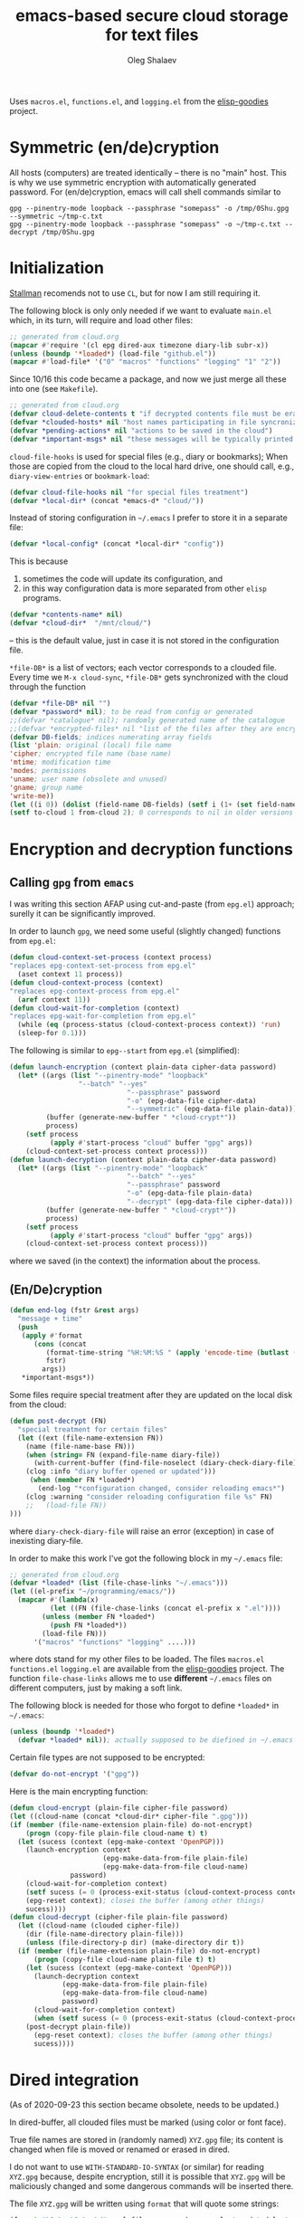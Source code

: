 #+TITLE: emacs-based secure cloud storage for text files
#+AUTHOR: Oleg Shalaev
#+EMAIL:  oleg@chalaev.com
#+LaTeX_HEADER: \usepackage[english,russian]{babel}
#+LATEX_HEADER: \usepackage[letterpaper,hmargin={1.5cm,1.5cm},vmargin={1.3cm,2cm},nohead,nofoot]{geometry}

Uses ~macros.el~, ~functions.el~, and ~logging.el~ from the [[https://github.com/chalaev/elisp-goodies][elisp-goodies]] project.

* Symmetric (en/de)cryption
All hosts (computers) are treated identically – there is no "main" host. This is why we use symmetric encryption
with automatically generated password. 
For (en/de)cryption, emacs will call shell commands similar to
#+BEGIN_SRC shell
gpg --pinentry-mode loopback --passphrase "somepass" -o /tmp/0Shu.gpg --symmetric ~/tmp-c.txt
gpg --pinentry-mode loopback --passphrase "somepass" -o ~/tmp-c.txt --decrypt /tmp/0Shu.gpg
#+END_SRC

* Initialization
[[https://stallman.org/][Stallman]] recomends not to use  ~CL~, but for now I am still requiring it.

The following block is only only needed if we want to evaluate ~main.el~
which, in its turn, will require and load other files:
#+BEGIN_SRC emacs-lisp  :shebang ";;; -*- mode: Emacs-Lisp;  lexical-binding: t; -*-"
;; generated from cloud.org
(mapcar #'require '(cl epg dired-aux timezone diary-lib subr-x))
(unless (boundp '*loaded*) (load-file "github.el"))
(mapcar #'load-file* '("0" "macros" "functions" "logging" "1" "2"))
#+END_SRC
Since 10/16 this code became a package, and
now we just merge all these into one (see ~Makefile~).
#+BEGIN_SRC emacs-lisp :tangle main.el
;; generated from cloud.org
(defvar cloud-delete-contents t "if decrypted contents file must be erased")
(defvar *clouded-hosts* nil "host names participating in file syncronization")
(defvar *pending-actions* nil "actions to be saved in the cloud")
(defvar *important-msgs* nil "these messages will be typically printed at the end of the process")
#+END_SRC

=cloud-file-hooks= is used for special files (e.g., diary or bookmarks);
When those are copied from the cloud to the local hard drive, one should call, e.g., =diary-view-entries= or =bookmark-load=:
#+BEGIN_SRC emacs-lisp :tangle main.el
(defvar cloud-file-hooks nil "for special files treatment")
(defvar *local-dir* (concat *emacs-d* "cloud/"))
#+END_SRC

Instead of storing configuration in =~/.emacs= I prefer to store it in a separate file:
#+BEGIN_SRC emacs-lisp :tangle main.el
(defvar *local-config* (concat *local-dir* "config"))
#+END_SRC
This is because
1. sometimes the code will update its configuration, and
2. in this way configuration data is more separated from other ~elisp~ programs.

#+BEGIN_SRC emacs-lisp :tangle main.el
(defvar *contents-name* nil)
(defvar *cloud-dir*  "/mnt/cloud/")
#+END_SRC
– this is the default value, just in case it is not stored in the configuration file.

=*file-DB*= is a list of vectors; each vector corresponds to a clouded file.
Every time we =M-x cloud-sync=, =*file-DB*= gets synchronized with the cloud through the function 
#+BEGIN_SRC emacs-lisp :tangle main.el
(defvar *file-DB* nil "")
(defvar *password* nil); to be read from config or generated
;;(defvar *catalogue* nil); randomly generated name of the catalogue
;;(defvar *encrypted-files* nil "list of the files after they are encrypted")
(defvar DB-fields; indices numerating array fields
(list 'plain; original (local) file name
'cipher; encrypted file name (base name)
'mtime; modification time
'modes; permissions
'uname; user name (obsolete and unused)
'gname; group name
'write-me))
(let ((i 0)) (dolist (field-name DB-fields) (setf i (1+ (set field-name i)))))
(setf to-cloud 1 from-cloud 2); 0 corresponds to nil in older versions 
#+END_SRC

* Encryption and decryption functions
** Calling ~gpg~ from ~emacs~
I was writing this section AFAP using cut-and-paste (from ~epg.el~) approach;
surelly it can be significantly improved.

In order to launch ~gpg~, we need some useful (slightly changed) functions from ~epg.el~:
#+BEGIN_SRC emacs-lisp :tangle main.el
(defun cloud-context-set-process (context process)
"replaces epg-context-set-process from epg.el"
  (aset context 11 process))
(defun cloud-context-process (context)
"replaces epg-context-process from epg.el"
  (aref context 11))
(defun cloud-wait-for-completion (context)
"replaces epg-wait-for-completion from epg.el"
  (while (eq (process-status (cloud-context-process context)) 'run)
  (sleep-for 0.1)))
#+END_SRC

The following is similar to ~epg--start~ from ~epg.el~ (simplified):
#+BEGIN_SRC emacs-lisp :tangle main.el
(defun launch-encryption (context plain-data cipher-data password)
  (let* ((args (list "--pinentry-mode" "loopback"
			     "--batch" "--yes"
                             "--passphrase" password
                             "-o" (epg-data-file cipher-data)
                             "--symmetric" (epg-data-file plain-data)))
         (buffer (generate-new-buffer " *cloud-crypt*"))
         process)
    (setf process
          (apply #'start-process "cloud" buffer "gpg" args))
    (cloud-context-set-process context process)))
(defun launch-decryption (context plain-data cipher-data password)
  (let* ((args (list "--pinentry-mode" "loopback"
                             "--batch" "--yes"
                             "--passphrase" password
                             "-o" (epg-data-file plain-data)
                             "--decrypt" (epg-data-file cipher-data)))
         (buffer (generate-new-buffer " *cloud-crypt*"))
         process)
    (setf process
          (apply #'start-process "cloud" buffer "gpg" args))
    (cloud-context-set-process context process)))
#+END_SRC
where we saved (in the context) the information about the process.

** (En/De)cryption
#+BEGIN_SRC emacs-lisp :tangle main.el
(defun end-log (fstr &rest args)
  "message + time"
  (push
   (apply #'format
	  (cons (concat
		 (format-time-string "%H:%M:%S " (apply 'encode-time (butlast (decode-time (current-time)) 3)))
		 fstr)
		args))
   *important-msgs*))
#+END_SRC

Some files require special treatment after they are updated on the local disk from the cloud:
#+BEGIN_SRC emacs-lisp :tangle main.el
(defun post-decrypt (FN)
  "special treatment for certain files"
  (let ((ext (file-name-extension FN))
	(name (file-name-base FN)))
    (when (string= FN (expand-file-name diary-file))
      (with-current-buffer (find-file-noselect (diary-check-diary-file))
	(clog :info "diary buffer opened or updated")))
     (when (member FN *loaded*)
       (end-log "*configuration changed, consider reloading emacs*")
    (clog :warning "consider reloading configuration file %s" FN)
    ;;   (load-file FN))
)))
#+END_SRC
where =diary-check-diary-file= will raise an error (exception) in case of inexisting diary-file.

In order to make this work I've got the following block in my  =~/.emacs= file:
#+BEGIN_SRC emacs-lisp :tangle dot.emacs
;; generated from cloud.org
(defvar *loaded* (list (file-chase-links "~/.emacs")))
(let ((el-prefix "~/programming/emacs/"))
  (mapcar #'(lambda(x)
	      (let ((FN (file-chase-links (concat el-prefix x ".el"))))
		(unless (member FN *loaded*)
		  (push FN *loaded*))
		(load-file FN)))
	  '("macros" "functions" "logging" ....)))
#+END_SRC
where dots stand for my other files to be loaded.
The files ~macros.el~ ~functions.el~ ~logging.el~ are available from the [[https://github.com/chalaev/elisp-goodies][elisp-goodies]] project.
The function =file-chase-links=  allows me to use *different*  =~/.emacs= files on different computers,
just by making a soft link.

The following block is needed for those who forgot to define =*loaded*= in =~/.emacs=:
#+BEGIN_SRC lisp :tangle main.el
(unless (boundp '*loaded*)
  (defvar *loaded* nil)); actually supposed to be diefined in ~/.emacs
#+END_SRC

Certain file types are not supposed to be encrypted:
#+BEGIN_SRC emacs-lisp :tangle main.el
(defvar do-not-encrypt '("gpg"))
#+END_SRC

Here is the main encrypting function:
#+BEGIN_SRC emacs-lisp :tangle main.el
(defun cloud-encrypt (plain-file cipher-file password)
(let ((cloud-name (concat *cloud-dir* cipher-file ".gpg")))
(if (member (file-name-extension plain-file) do-not-encrypt)
    (progn (copy-file plain-file cloud-name t) t)
  (let (sucess (context (epg-make-context 'OpenPGP)))
    (launch-encryption context 
                       (epg-make-data-from-file plain-file)
                       (epg-make-data-from-file cloud-name)
		       password)
    (cloud-wait-for-completion context)
    (setf sucess (= 0 (process-exit-status (cloud-context-process context))))
    (epg-reset context); closes the buffer (among other things)
    sucess))))
(defun cloud-decrypt (cipher-file plain-file password)
  (let ((cloud-name (clouded cipher-file))
	(dir (file-name-directory plain-file)))
    (unless (file-directory-p dir) (make-directory dir t))
  (if (member (file-name-extension plain-file) do-not-encrypt)
      (progn (copy-file cloud-name plain-file t) t)
    (let (sucess (context (epg-make-context 'OpenPGP)))
      (launch-decryption context
			 (epg-make-data-from-file plain-file)
			 (epg-make-data-from-file cloud-name)
			 password)
      (cloud-wait-for-completion context)
      (when (setf sucess (= 0 (process-exit-status (cloud-context-process context))))
	(post-decrypt plain-file))
      (epg-reset context); closes the buffer (among other things)
      sucess))))
#+END_SRC

* Dired integration
(As of 2020-09-23 this section became obsolete, needs to be updated.)

In dired-buffer, all clouded files must be marked (using color or font face).

True file names are stored in (randomly named) ~XYZ.gpg~ file; its content is changed
when file is moved or renamed or erased in dired. 

I do not want to use ~WITH-STANDARD-IO-SYNTAX~ (or similar) for reading ~XYZ.gpg~ because, despite encryption, still
it is possible that ~XYZ.gpg~ will be maliciously changed and some dangerous commands will be inserted there.

The file ~XYZ.gpg~ will be written using =format= that will quote some strings:
#+BEGIN_SRC emacs-lisp
(format "%S %s %S %s %d" real-file-name random-name last-updated last-renamed (if actions-pending 1 0))
#+END_SRC

* Testing connection with the cloud
Sometimes internet connection can be unstable or shut down unexpectedly,
so I added ~reconnect~ option to the fstab entry
(this probably will not work if you have to supply password to unlock the ssh key):
#+BEGIN_SRC 
# /etc/fstab
sshfs#shalaev@leanws.com: /mnt/lws fuse reconnect,users,auto 0 0
#+END_SRC
To limit the timeout to 30 seconds, update ~/.ssh/config as follows:
#+name: ssh-config
#+BEGIN_SRC
# ~/.ssh/config
ServerAliveInterval 15
ServerAliveCountMax 2
#+END_SRC

We proceed with =cloud-sync= command only if the internet connection is established, which is checked by
#+BEGIN_SRC emacs-lisp :tangle main.el
(defun cloud-connected-p()
  (and
   *cloud-dir* *contents-name*
   (file-readable-p *cloud-dir*)))
;;(file-readable-p (concat *cloud-dir* *contents-name* ".gpg")
#+END_SRC
← note that =cloud-connected-p= should *not* be called before local file has been read by =read-conf=.

* Contents file
Contents file is the main one in the cloud; it contains information
(name, group, modification time) about all clouded files.
** Creation
#+BEGIN_SRC emacs-lisp :tangle main.el
(defun write-conf()
(with-temp-file *local-config*
  (insert (format "delete-contents=%s" (if cloud-delete-contents "yes" "no"))) (newline)
  (insert (format "contents-name=%s" *contents-name*)) (newline)
  (insert (format "password=%s" *password*)) (newline)
  (insert (format "cloud-directory=%s" *cloud-dir*)) (newline)))
#+END_SRC

Before we start for the very first time, when cloud directory is inexistent or empty, 
we create the password for encryption by =(cloud-init)=:
#+BEGIN_SRC emacs-lisp :tangle main.el
(defun cloud-init() "initializes cloud directory and generates password -- runs only once"
(interactive)
(when (yes-or-no-p "Is cloud mounted?")
(setf *cloud-dir* (read-string "cloud directory=" *cloud-dir*))
(ifn (member (safe-mkdir *cloud-dir*) '(:exists t))
(clog :error "could not create/acess directory %s" *cloud-dir*)
#+END_SRC
For safety reasons refusing to initialize a directory already containing encrypted files:
#+BEGIN_SRC emacs-lisp :tangle main.el
(if (directory-files *cloud-dir* nil "^.\+.gpg$" t)
    (clog :error "please clean the directory %s before asking me to initialize it" *cloud-dir*)
(clog :info "creating (main) contents file in unused directory %s" *cloud-dir*)
(ifn-set ((*contents-name* (new-file-name *cloud-dir*)))
  (clog :error "could not create DB file in the directory %s" *cloud-dir*)
#+END_SRC
Generating random password and saving it in the local configuration file:
#+BEGIN_SRC emacs-lisp :tangle main.el
(setf *password* (rand-str 9))
#+END_SRC
– one password for everything – 
for now this software is designed for single person only, and I do not see why should I use individual passwords for different files.
This might be changed later if I ever upgrade the code for sharing files within a group of people;
but if this happens, I will probably have to abandon symmetric encryption and deal with public/private keys.
#+BEGIN_SRC emacs-lisp :tangle main.el
(ifn (member (safe-mkdir *local-dir*) '(:exists t))
(clog :error "could not create/acess directory %s" *local-dir*)
(write-conf)
(clog :info "use M-x cloud-add in the dired to cloud important files and directories" )))))))
#+END_SRC
** Writing contents file and understanding its format.
*** The first line: list of all hostnames without quotes, separated by spaces.
In the following, ~DBname~ is the name of _decrypted_ contents file:
#+BEGIN_SRC emacs-lisp :tangle main.el
(defun write-fileDB (DBname)
  (with-temp-file DBname
(dolist (hostname *clouded-hosts*) (insert (format "%s " hostname)))
(delete-char -1) (newline)
#+END_SRC
В следующие несколько строк записываем
*** Pending actions
In this block, every line is has the following fields (columns):
1. Time stamp,
2. (integer) action ID,
3. (integer) number of arguments for this action (one column),
4. [arguments+] (several columns),
5. hostnames, where the action has to be performed (several columns).
   Gets updated by =cloud-host-add= and =cloud-host-forget=.
#+BEGIN_SRC emacs-lisp :tangle main.el
(dolist (action *pending-actions*)
  (insert (format-action action)) (delete-char -1) (newline))
#+END_SRC
Pending actions block is ended by an empty line separating it from the rest of the file:
#+BEGIN_SRC emacs-lisp :tangle main.el
(newline)
#+END_SRC
*** List of clouded files
This is the last and the largest block of lines.
Here every line corresponds to one file:
#+BEGIN_SRC emacs-lisp :tangle main.el
(dolist (file-record *file-DB*)
  (insert (format-file file-record)) (newline))))
#+END_SRC
** Reading and parsing
*** list of host names
#+BEGIN_SRC emacs-lisp :tangle main.el
(defun clouded(CN) (concat *cloud-dir* CN ".gpg"))
#+END_SRC
Below we define =read-fileDB*= intended for reading (previously decrypted) configuration file
during the start of this code. =read-fileDB*= always returns =nil=.
(Try to optimize =read-fileDB*= because for 280 files it takes up to 5 seconds which is annoying.)
#+BEGIN_SRC emacs-lisp :tangle main.el
(defun read-fileDB* (DBname)
  "reads content (text) file into the database *file-DB*"
  (find-file DBname) (goto-char (point-min))
(macrolet ((read-line() '(setf str (buffer-substring-no-properties (point) (line-end-position)))))
  (let ((BN (buffer-name)) str)
(needs-set
 ((*clouded-hosts* 
  (split-string (read-line))
  (clog :error "invalid first line in the contents file %s" DBname)))
#+END_SRC
In case =read-fileDB*= is launched on an unknown computer
(that is, its hostname is not yet mentioned in the first line of the file =DBname=),
it is automatically added to the cloud network:
#+BEGIN_SRC emacs-lisp :tangle main.el
(unless (member (system-name) *clouded-hosts*) (cloud-host-add))
(forward-line)
#+END_SRC
*** list of pending actions
The concept of actions is explained in the [[Actions][corresponding section]].

Keep reading one action after another until we encounter an empty line:
#+BEGIN_SRC emacs-lisp :tangle main.el
(while (< 0 (length (read-line)))
(let ((action (make-vector (length action-fields) nil)))
#+END_SRC
An action string has unknown number of fields (columns); some of them are quoted and may contain spaces, others are not.
We use =begins-with= from ~common.el~ to read the fields.

Let us parse the string =str= and save extracted parameters (values) in the vector =action=:
#+BEGIN_SRC emacs-lisp :tangle main.el
(dolist (column (list
                 `(:time-stamp . ,i-time)
                 `(:int . ,i-ID)
                 `(:int . ,i-Nargs)))
  (needs ((col-value (begins-with str (car column)) (bad-column "action" (cdr column))))
     (aset action (cdr column) (car col-value))
     (setf str (cdr col-value))))
#+END_SRC
=(aref action i-Nargs)= must be evaluated _after_ =`(:int . ,i-Nargs)=, but _before_ we proceed with =(cons (cons  :string  (aref action i-Nargs)) i-args)=:
#+BEGIN_SRC emacs-lisp :tangle main.el
(dolist (column (list
                 (cons (cons  :string  (aref action i-Nargs)) i-args)
                 `(:strings . ,i-hostnames)))
  (needs ((col-value (begins-with str (car column)) (bad-column "action" (cdr column))))
     (aset action (cdr column) (car col-value))
     (setf str (cdr col-value))))
#+END_SRC
So, we have just got information about pending action.
We perform it immediately if our hostname is in the list =(aref action i-hostnames)=.

In this sigle-user code action's time stamp =AID= may serve as its unique ID:
#+BEGIN_SRC emacs-lisp :tangle main.el
(let ((AID (format-time-string "%02m/%02d %H:%M:%S" (aref action i-time))))
  (ifn (member (system-name) (aref action i-hostnames))
      (clog :info "this host is unaffected by action %s" AID)
    (if (perform action)
	(clog :debug "sucessfully performed action %s" AID)
      (clog :error " action %s failed, will NOT retry it" AID))
#+END_SRC
← even if the action failed, we wash our hands and not retry it.
If the action is still pending on some hosts, we will store it in =*pending-actions*=
which is going later to be saved into the [[Contents file][contents file]]:
#+BEGIN_SRC emacs-lisp :tangle main.el
(when (drop (aref action i-hostnames) (system-name))
  (push action *pending-actions*)))))
  (forward-line))
#+END_SRC
where the last =(forward-line)= moved the pointer (cursor)
either to the next action line or to an empty line.

An empty line ends the action reading loop;
the next thing to do is to read/parse the files' block of lines.

*** list of (clouded) files
#+BEGIN_SRC emacs-lisp :tangle main.el
(forward-line)
(while (< 10 (length (read-line)))
(let ((CF (make-vector (length DB-fields) nil)))
  (ifn (string-match "\"\\(.+\\)\"\s+\\([^\s]+\\)\s+\\([^\s]+\\)\s+\\([^\s]+\\)\s+\\([[:digit:]]+\\)\s+\"\\(.+\\)\"" str)
  (clog :error "ignoring invalid file-line %s in the contents file %s" str DBname)
#+END_SRC
We've got a valid string describing a clouded file, now let us parse it.
The first column is the file name:
#+BEGIN_SRC emacs-lisp :tangle main.el
(let* ((FN (match-string 1 str)))
  (aset CF plain FN)
  (aset CF cipher (match-string 2 str))
  (aset CF uname (match-string 3 str))
#+END_SRC
← actually this field (=uname= stands for "user name") is obsolete and no more used: it is assumed that all files are owned by the user who runs the code.
(Later I will get rid of this field or replace it with another one.)

We syncronize gname (name of the group), modes (permissions), and modification time for every file:
#+BEGIN_SRC emacs-lisp :tangle main.el
  (aset CF gname (match-string 4 str))
  (aset CF modes (string-to-int (match-string 5 str)))
  (let ((mtime-str (match-string 6 str)))
(ifn (string-match "[0-9]\\{4\\}-[0-9][0-9]-[0-9][0-9] [0-9][0-9]:[0-9][0-9]:[0-9][0-9] [[:upper:]]\\{3\\}" mtime-str)
(bad-column "file" 6 mtime-str)
(aset CF mtime (parse-time mtime-str))))
(ifn-let ((LF (cloud-locate-FN FN)))
(push (setf LF CF) *file-DB*)
#+END_SRC
=read-fileDB= is launched first at start, when =*file-DB*= is empty,
and then – every time when we =cloud-sync=.

Ideally if =*file-DB*= contains a file, it must exist on a local hard disk.
In reality either file, the local one, or remote one, or both, might be absent,
and we have to adress such situation:
#+BEGIN_SRC emacs-lisp :tangle main.el
(let ((local-exists (file-exists-p FN)) (remote-exists (file-exists-p (clouded (cipher-name CF)))))
(cond
((not (or local-exists remote-exists))
 (clog :error "forgetting file %s which is marked as clouded but is neither on local disk nor in the cloud" FN)
 (drop *file-DB* LF CF))
((and local-exists remote-exists)
(aset LF write-me (cond
 ((time< (aref LF mtime) (aref CF mtime)) from-cloud)
 ((time< (aref CF mtime) (aref LF mtime)) to-cloud)
 (t 0))))
(local-exists  (aset LF write-me to-cloud))
(remote-exists (aset LF write-me to-cloud))))))))
#+END_SRC
Moving to the next line describing another file:
#+BEGIN_SRC emacs-lisp :tangle main.el
(forward-line)))
(kill-buffer BN))))
#+END_SRC
=(defun read-fileDB* ...)= ends here.

* On saving files in emacs
#+BEGIN_SRC emacs-lisp :tangle main.el
(defmacro bad-column (cType N &optional str)
(if str
`(clog :error "invalid %dth column in %s line = %s" ,N ,cType ,str)
`(clog :error "invalid %dth column in %s line" ,N ,cType)))
#+END_SRC
When the file is saved in emacs (=C-x s=), we mark it so that it is going
to be uploaded to the cloud when the user calls =cloud-sync= next time:
#+BEGIN_SRC emacs-lisp :tangle main.el
(defun on-current-buffer-save ()
  "attention: this function might be called many times within a couple of seconds!"
  (let ((plain-file (file-chase-links (buffer-file-name))))
(when (and plain-file (stringp plain-file))
  (let ((file-data (cloud-locate-FN plain-file)))
    (when file-data
      (aset file-data mtime (current-time))
      (aset file-data write-me to-cloud))))))
(add-hook 'after-save-hook 'on-current-buffer-save)
#+END_SRC

* cloud-sync
=cloud-sync= is the most frequently used function.

We assume that files are changed only within emacs, so that
=*file-DB*= always contains the most actual information about clouded files.
#+BEGIN_SRC emacs-lisp :tangle main.el
(defun cloud-sync()
(interactive)
(let ((ok t))
  (ifn (cloud-connected-p)
      (clog :error "cloud-sync header failed")
(clog :debug "cloud-sync")
    (when (functionp 'clog-flush) (clog-flush))
#+END_SRC
← here I've inserted flushing log file before syncing.

=read-fileDB= is needed here in case the user (cloud owner)
is changing the files on another host:
#+BEGIN_SRC emacs-lisp :tangle main.el
(read-fileDB)
#+END_SRC
– it will determine if some local file must be replaced with more recent one on the cloud,
or if any action on local files must be performed (e.g., deletion).

#+BEGIN_SRC emacs-lisp :tangle main.el
(dolist (FD *file-DB*)
(when ok
(unless (aref FD write-me) (aset FD write-me 0))
(case= (aref FD write-me)
(from-cloud
(when (and
(if (= 0 *log-level*) (yes-or-no-p (format "replace the file %s from the cloud?" (aref FD plain))) t)
(progn (clog :debug "Next call = cloud-decrypt(%s,%s)" (cipher-name FD) (plain-name FD)) t)
(setf ok (cloud-decrypt (cipher-name FD) (plain-name FD) *password*)))
   (clog :info "cloud/%s.gpg --> %s" (cipher-name FD) (plain-name FD))
   (set-file-modes (plain-name FD) (aref FD modes))
   (set-file-times (plain-name FD) (aref FD mtime))
   (chgrp (aref FD gname) (plain-name FD)); I have to call external program in order to change the group
   (aset FD write-me 0)
   (needs ((hooks (assoc (plain-name FD) cloud-file-hooks)))
(dolist (hook hooks) 
              (funcall (cdr hook) (car hook))))))
#+END_SRC
← Hooks are not ready for now, but we need them because certain files indeed require special treatment.

#+BEGIN_SRC emacs-lisp :tangle main.el
  (to-cloud
   (when (cloud-encrypt (plain-name FD) (cipher-name FD) *password*)
     (clog :info "%s (%s) --> cloud:%s.gpg"
       (plain-name FD)
       (format-time-string "%04Y-%02m-%02d %H:%M:%S %Z" (aref FD mtime))
       (cipher-name FD))
     (aset FD write-me 0))))))
(ifn ok (clog :error "error (en/de)crypting files, cloud-sync aborted")
(let ((tmp-CCN (concat *local-dir* "CCN")))
   (write-fileDB tmp-CCN)
   (if (setf ok (cloud-encrypt tmp-CCN *contents-name* *password*))
       (when cloud-delete-contents (safe-delete-file tmp-CCN))
     (clog :error "failed to encrypt content file %s to %s!" tmp-CCN *contents-name*))))
#+END_SRC
Finally let us print stored messages:
#+BEGIN_SRC emacs-lisp :tangle main.el
(dolist (msg (reverse *important-msgs*)) (message msg))
ok)))
#+END_SRC
=cloud-sync= ends here.

Let us add a hook on quitting emacs:
#+BEGIN_SRC 
(add-hook 'kill-emacs-hook 'cloud-sync)
#+END_SRC
so that =cloud-sync= is set to run before the user quits ~emacs~.
Note: if the connection with the cloud is unstable, an attempt to access the cloud can take more than 10 seconds:
#+BEGIN_SRC shell :results drawer
ls /mnt/lws/
#+END_SRC

#+RESULTS:
:RESULTS:
ls: cannot access '/mnt/lws/': Input/output error
:END:

So don't be surprised if quitting emacs takes a long time; the reason for that might be just broken connection to the cloud.
Let it wait for about 30 seconds, and it quits without syncing.
(The waiting time might depend on your [[ssh-config][ssh-configuration]].)

* Actions
By "action" I mean pending order issued by another host.

Suppoose I applied some action (forget, delete or rename) on the file in the dired buffer.
For my current host (e.g., my office desktop), the action is perfomed immediately.
For other hosts (e.g., my laptop that might be sleeping or shut down) this action remains pending
until I run =cloud-sync= on them.

BTW, I should write a simple shell script named =cloud= that will create pending actions using =emacs-client=.
This will allow users, e.g., to delete or to rename files in linux shell using
=cloud rm= instead of =rm= and
=cloud mv= instead of =mv=.

** Definitions
Acctions can be applied to both files and directories.
=(i-time i-ID i-args i-hostnames i-Nargs)= are integer indices, each pointing to a field in an action (which is a vector):
#+BEGIN_SRC emacs-lisp :tangle main.el
(defvar action-fields '(i-time i-ID i-args i-hostnames i-Nargs))
(let ((i 0)) (dolist (AF action-fields) (setf i (1+ (set AF i)))))
#+END_SRC
where =i-Nargs= is used only when parsing action lines from the contents file.

=(i-forget i-delete i-rename i-host-add i-host-forget)= are integer IDs, each identifying some kind of action (e.g., "forget file" or "delete file"):
#+BEGIN_SRC emacs-lisp :tangle main.el
(defvar action-IDs '(i-forget i-delete i-rename i-host-add i-host-forget))
(let ((i 0)) (dolist (AI action-IDs) (setf i (1+ (set AI i)))))
#+END_SRC

#+BEGIN_SRC emacs-lisp :tangle main.el
(defun new-action (a-ID &rest args)
  (let ((action (make-vector (length action-fields) nil)))
    (aset action i-ID a-ID)
    (aset action i-time (current-time))
    (aset action i-args args)
    (aset action i-hostnames (remove (system-name) *clouded-hosts*))
    (push action *pending-actions*)))
#+END_SRC
Later more actions will be introduced:
1. =i-reset-pass= for (gradual – not for all files at once) password renewal
2. =i-reset-names= for gradual renaming of the files in the cloud.

The function =perform= performs an action:
#+BEGIN_SRC emacs-lisp :tangle main.el
(defun perform(action)
  (let ((arguments (aref action i-args)))
    (case= (aref action i-ID)
      (i-host-forget (dolist (arg arguments) (drop *clouded-hosts* arg)))
      (i-host-add (dolist (arg arguments) (push arg *clouded-hosts*)))
      (i-forget (cloud-forget arguments))
      (i-delete (cloud-rm arguments))
      (i-rename (funcall DRF (first arguments) (second arguments) t))
      (otherwise (clog :error "unknown action %d" (aref action i-ID)))))
   (drop *pending-actions* action))
#+END_SRC

We must inform other hosts about actions they have to perform; for that we write list of actions
to the contents file using the function
#+BEGIN_SRC emacs-lisp :tangle main.el
(defun format-action (action)
  (format "%S %d %d %s %s"
(format-time-string "%04Y-%02m-%02d %H:%M:%S %Z" (aref action i-time)); 1. Time stamp,
(aref action i-ID); 2. (integer) action ID,
(length (aref action i-args)); 3. (integer) number of arguments for this action (one column),
(apply #'concat (mapcar #'(lambda(arg) (format "%S " arg)) (aref action i-args))); 4. [arguments+] (several columns),
(apply #'concat (mapcar #'(lambda(HN) (format "%S " HN)) (aref action i-hostnames))))); 5. hostnames, where the action has to be performed (several columns).
#+END_SRC
In this block, every line is has the following fields (columns):

2. (integer) number of arguments for this action (one column),
3. [arguments+] (several columns),
4. hostnames, where the action has to be performed (several columns).



Since there is no hook on renaming or deleting files, we overwrite dired functions for renaming and deleting;
their new versions will now contain standard code plus mine.

Saving standard definition of the function =dired-rename-file=:
#+BEGIN_SRC emacs-lisp :tangle main.el
(unless (boundp 'DRF) (defvar DRF (indirect-function (symbol-function 'dired-rename-file)) "original dired-rename-file function"))
(unless (boundp 'DDF) (defvar DDF (indirect-function (symbol-function 'dired-delete-file)) "original dired-delete-file function"))
#+END_SRC

** Delete
We ovewrite standard emacs =dired-delete-file= function:
#+BEGIN_SRC emacs-lisp :tangle main.el
(defun dired-delete-file (FN &optional dirP TRASH)
  (let (failure)
#+END_SRC
Note that ~FN~ might be a directory.

IMHO, when ~FN~ is a directory, ~RECURSIVE~ (denoted by ~dirP~ here) must always be t!
#+END_SRC
#+BEGIN_SRC emacs-lisp :tangle main.el
      (condition-case err (funcall DDF FN dirP TRASH)
	(file-error
	 (clog :error "in DDF: %s" (error-message-string err))
	 (setf failure t)))
      (unless failure
#+END_SRC
=*file-DB*= does *not* contain any directories, so if =FN= is a directory, the following block will do nothing:
#+BEGIN_SRC emacs-lisp :tangle main.el
  (when (cloud-forget-file FN) (new-action i-delete FN))
#+END_SRC

#+BEGIN_SRC emacs-lisp :tangle main.el
(when dirP
  (dolist (sub-FN (mapcar #'plain-name (contained-in FN)))
    (when (cloud-forget-file sub-FN) (new-action i-delete sub-FN)))))))
#+END_SRC

The following function is used to perform pending delete ordered by another host:
#+BEGIN_SRC 
(defun cloud-rm (args)
(interactive) 
  (cloud-forget args)
  (dolist (arg args) 
     (safe-delete-file arg))); (funcall DDF arg "always")
(defun cloud-delete-file (local-FN)
  (needs ((DB-rec (cloud-locate-FN local-FN) (clog :info "doing nothing since %s is not clouded")))
    (new-action i-delete local-FN)
    (drop *file-DB* DB-rec)
    (safe-delete-file (concat *cloud-dir* (aref DB-rec cipher) ".gpg"))))
#+END_SRC

When we rename or delete a folder, we have to perform similar action on every cloud file contained inside the folder.
The following function helps us finding such files:
#+BEGIN_SRC emacs-lisp :tangle main.el
(defun contained-in(dir-name); dir-name must end with a slash /
  (when (file-directory-p dir-name)
    (let (res)
      (dolist (DB-rec *file-DB*)
	(when(string=(substring-no-properties (aref DB-rec plain) 0 (length dir-name)) dir-name)
	  (push DB-rec res)))
      res)))
#+END_SRC

** Add/forget hosts
#+BEGIN_SRC emacs-lisp :tangle main.el
(defun add-to-actions(hostname)
  (dolist (action *pending-actions*)
    (unless (member hostname (aref action i-hostnames))
      (aset action i-hostnames (cons hostname (aref action i-hostnames))))))
(defun erase-from-actions(hostname)
  (dolist (action *pending-actions*)
    (when (member hostname (aref action i-hostnames))
      (aset action i-hostnames (remove hostname (aref action i-hostnames))))))
#+END_SRC

#+BEGIN_SRC emacs-lisp :tangle main.el
(defun cloud-host-add ()
  "adding THIS host to the cloud sync-system"
(let ((hostname (system-name)))
  (unless (member hostname *clouded-hosts*)
    (push hostname *clouded-hosts*))
  (new-action i-host-add hostname)
  (add-to-actions hostname)))
#+END_SRC

#+BEGIN_SRC emacs-lisp :tangle main.el
(defun cloud-host-forget (); to be tested
  "remove host from the cloud sync-system"
  (let ((hostname (system-name)))
    (when (yes-or-no-p (format "Forget the host %s?" hostname))
      (new-action i-host-forget hostname)
      (if (cloud-sync)
	  (safe-delete-file *local-config*)
	(clog :error "sync failed, so I will not erase local configuration")))))
#+END_SRC
** Add/forget files
#+BEGIN_SRC emacs-lisp :tangle main.el
(defun cloud-forget-file (local-FN); called *after* the file has already been sucessfully deleted
  (needs ((DB-rec (cloud-locate-FN local-FN) (clog :info "doing nothing since %s is not clouded" local-FN))
	  (cloud-FN (concat  *cloud-dir* (aref DB-rec cipher) ".gpg") (clog :error "in DB entry for %s" local-FN)))
   (drop *file-DB* DB-rec)
   (safe-delete-file cloud-FN) t))
#+END_SRC
← returns t if the file was clouded; otherwise does nothing and returns nil.

#+BEGIN_SRC emacs-lisp :tangle main.el
(defun cloud-forget(args)
(interactive) 
  (dolist (arg args) (cloud-forget-file arg)))
#+END_SRC

** Rename
Потом (после России?) *предстоит реализовать переименование каталогов, а также их рекурсивное удаление*
#+BEGIN_SRC emacs-lisp :tangle main.el
(defun cloud-rename-file (old new); called *after* the file has already been sucessfully renamed
  (let ((source (cloud-locate-FN old))
        (target (cloud-locate-FN new)))
    (clog :debug "CRF")
    (cond
     ((and source target); overwriting one cloud file with another one
      (loop for property in (list mtime modes uname gname write-me) do
            (aset target property (aref source property)))
      (clog :debug "CRF case 1")
      (drop *file-DB* source))
     (source (aset source plain new))
     (target (setf target (get-file-properties new))))))
#+END_SRC
2020-09-21 пытаюсь сделать =dired-rename-file= рекурсивной
(см. уже сделанную рекурсию для =dired-delete-file=) →

Updating =dired-rename-file= by overwriting it:
#+BEGIN_SRC emacs-lisp :tangle main.el
(defun dired-rename-file (old-FN new-FN ok-if-already-exists)
  (let (failure)
    (clog :debug "DRF")
    (condition-case err
	(funcall DRF old-FN new-FN ok-if-already-exists)
      (file-error
       (clog :debug "DRF error!")
       (message "%s" (error-message-string err))
       (setf failure t)))
    (unless failure
      (clog :debug "launching my cloud rename %s --> %s" old-FN new-FN)
      (cloud-rename-file old-FN new-FN)
      (new-action i-rename old-FN new-FN))))
#+END_SRC
← 2020-09-24 предстоит:
1. Аналогично добавить =(new-action...)= также и в =dired-rename-file=
2. Реализовать рекурсивное удаление и переименование каталогов.
3. _Правильно_ реализовать удаление и переименование в =perform=

* Starting all this machinery
1. Скрипт должен *только проверять* соединение, но не устанавливать его и не монтировать сетевой диск.
2. Вызов (cloud-init) не ДБ автоматическим, только вручную!
3. Я не понимаю, почему в случае перезагрузки куча файлов копируется в облако!

I suggest running =(cloud-start)= from =~/.emacs= every time you restart ~emacs~:
#+BEGIN_SRC emacs-lisp :tangle main.el
(defun cloud-start()
  (interactive) (save-some-buffers)
(clog :debug "cloud-start: *local-config* = %s" *local-config*)
(if-let ((conf (read-conf *local-config*)))
    (ifn (and
          (if-let ((CD (cdr (assoc "cloud-directory" conf))))
		  (setf *cloud-dir* CD); "/mnt/lws/cloud/"
		  (setf *cloud-dir* (read-string "cloud directory=" *cloud-dir*))
		  (write-conf) t)
(progn (when-let ((delete-contents (cdr (assoc "delete-contents" conf))))
          (setf cloud-delete-contents (if (string= "no" delete-contents) nil t)))t)
          (setf *contents-name* (cdr (assoc "contents-name" conf)))
          (setf *password*  (cdr (assoc "password" conf))))
         (clog :error "cloud-start header failed, consider (re)mounting %s or running (cloud-init)" *cloud-dir*)
         (cloud-sync))
    (clog :warning "could not read local configuration file")
    (when (yes-or-no-p "(Re)create configuration?")
      (cloud-init))))
#+END_SRC

#+BEGIN_SRC emacs-lisp :tangle main.el
(defun read-fileDB()
  (let ((tmp-CCN (concat *local-dir* "CCN")))
(or
(and
 (cloud-connected-p)
 (cloud-decrypt *contents-name* tmp-CCN *password*)
 (progn (read-fileDB* tmp-CCN)
	(if cloud-delete-contents
	    (safe-delete-file tmp-CCN) t)))
(progn (clog :error "cloud-start header failed") nil))))
#+END_SRC

#+BEGIN_SRC emacs-lisp :tangle main.el
(defun read-conf (file-name)
  "reads configuration file"
(clog :debug "read-conf")
  (find-file *local-config*) (goto-char (point-min)); opening config file
  (let (res str (BN (buffer-name)))
    (while (and
	    (setf str (buffer-substring-no-properties (point) (line-end-position)))
	    (< 0 (length str)))
     (if (string-match "^\\(\\ca+\\)=\\(\\ca+\\)$" str)
	 (push (cons (match-string 1 str) (match-string 2 str)) res)
       (clog :error "garbage string in configuration file: %s" str))
(forward-line))
(kill-buffer BN)
    res))
#+END_SRC

Для добавления нескольких файлов в облако:
1. Отметить файлы в ~emacs dired~
2. я могу произвести над ними массовую операцию командой =M-x eval-expression=
#+BEGIN_SRC emacs-lisp
(dired-map-over-marks (add-files (dired-get-filename)) nil)
#+END_SRC
Если же нужно добавить всего один файл, отмечать его не нужно.
Переделываем эту строчку в команду:
#+BEGIN_SRC emacs-lisp :tangle main.el
(defun cloud-add (&optional FN)
  (interactive)
  (if (string= major-mode "dired-mode")
      (dired-map-over-marks (add-files (dired-get-filename)) nil)
    (unless
	(add-files (read-string "file to be clouded=" (if FN FN "")))
      (clog :error "could not cloud this file"))))
#+END_SRC
– it must be more user-friendly: let the user know that file(s) are sucessfully clouded.

* In case of emergency
если, например, нет интернета и приходится перезагрузить компьютер:
#+BEGIN_SRC emacs-lisp
(with-temp-file DBname
  (loop for file-record in *file-DB* do
        (progn (insert (format-file file-record)) (newline))))
#+END_SRC

Вспомогательная функция, архивирующая все файлы из массива
#+BEGIN_SRC emacs-lisp
(defun backup()
  (let (process (counter 300) (buffer (generate-new-buffer " *backup*")))
(setf process (apply #'start-process "cloud-backup" buffer "tar" (append '("jcf" "/home/shalaev/cl-backup.tbz") (mapcar #'plain-name  *file-DB*))))
(while (and (> counter 0) (eq (process-status process) 'run))
      (incf counter) (sleep-for 0.1))))
(backup)
#+END_SRC

* Packaging
(Not finished.)
#+BEGIN_SRC emacs-lisp :tangle cloud-pkg.el
(define-package "cloud" "0.1" "secure cloud file synchronization" '(cl epg dired-aux)
:keywords '("cloud" "gpg" "synchronization")
:url "https://cloud.leanws.com"
:authors '(("Oleg Shalaev" . "oleg@chalaev.com"))
:maintainer '("Oleg Shalaev" . "oleg@chalaev.com"))
;; Local Variables:
;; no-byte-compile: t
;; End:
;;; cloud-pkg.el ends here
#+END_SRC
Next: append ~header.el~ to the beginning of ~main.el~.

* Bugs
  1. added ~/61.txt, then =cloud-sync=
     => Error: let: Wrong type argument: char-or-string-p, nil
     – Reproducible error
* Support
You can [[https://liberapay.com/shalaev/donate][support]] this project.
